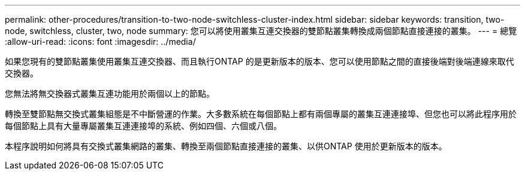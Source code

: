 ---
permalink: other-procedures/transition-to-two-node-switchless-cluster-index.html 
sidebar: sidebar 
keywords: transition, two-node, switchless, cluster, two, node 
summary: 您可以將使用叢集互連交換器的雙節點叢集轉換成兩個節點直接連接的叢集。 
---
= 總覽
:allow-uri-read: 
:icons: font
:imagesdir: ../media/


如果您現有的雙節點叢集使用叢集互連交換器、而且執行ONTAP 的是更新版本的版本、您可以使用節點之間的直接後端對後端連線來取代交換器。

您無法將無交換器式叢集互連功能用於兩個以上的節點。

轉換至雙節點無交換式叢集組態是不中斷營運的作業。大多數系統在每個節點上都有兩個專屬的叢集互連連接埠、但您也可以將此程序用於每個節點上具有大量專屬叢集互連連接埠的系統、例如四個、六個或八個。

本程序說明如何將具有交換式叢集網路的叢集、轉換至兩個節點直接連接的叢集、以供ONTAP 使用於更新版本的版本。
